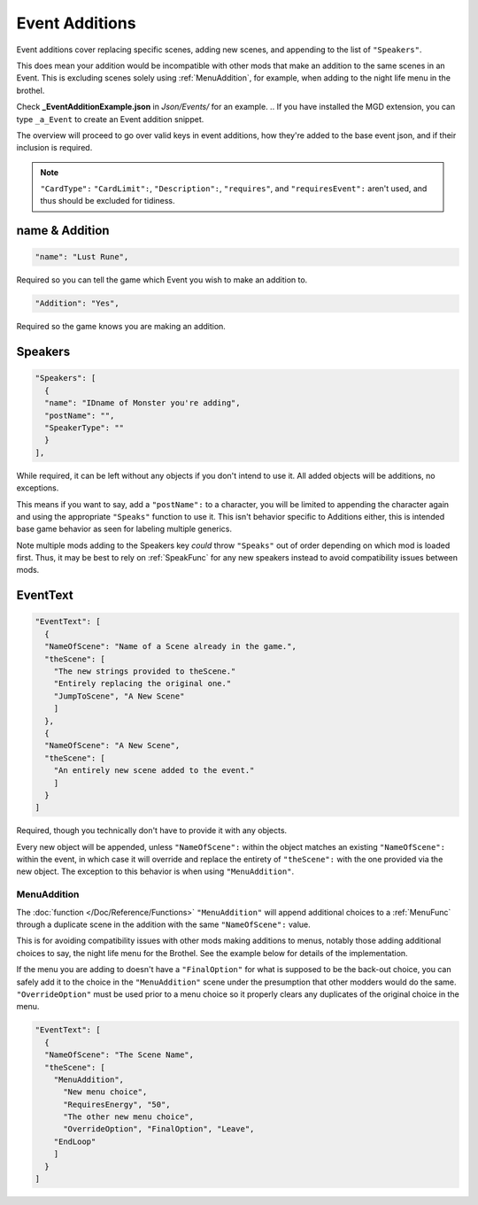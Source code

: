 .. _Event Additions:

**Event Additions**
====================

Event additions cover replacing specific scenes, adding new scenes, and appending to the list of ``"Speakers"``.

This does mean your addition would be incompatible with other mods that make an addition to the same scenes in an Event.
This is excluding scenes solely using :ref:`MenuAddition`, for example, when adding to the night life menu in the brothel.

Check **_EventAdditionExample.json** in *Json/Events/* for an example.
.. If you have installed the MGD extension, you can type ``_a_Event`` to create an Event addition snippet.

The overview will proceed to go over valid keys in event additions, how they're added to the base event json, and if their inclusion is required.

.. note::

  ``"CardType":`` ``"CardLimit":``, ``"Description":``, ``"requires"``, and ``"requiresEvent":`` aren't used, and thus should be excluded for tidiness.

**name & Addition**
--------------------

.. code-block:: javascript

  "name": "Lust Rune",

Required so you can tell the game which Event you wish to make an addition to.

.. code-block:: javascript

  "Addition": "Yes",

Required so the game knows you are making an addition.


**Speakers**
-------------

.. code-block:: javascript

  "Speakers": [
    {
    "name": "IDname of Monster you're adding",
    "postName": "",
    "SpeakerType": ""
    }
  ],

While required, it can be left without any objects if you don't intend to use it. All added objects will be additions, no exceptions.

This means if you want to say, add a ``"postName":`` to a character, you will be limited to appending the character again and using the appropriate
``"Speaks"`` function to use it. This isn't behavior specific to Additions either, this is intended base game behavior as seen for labeling multiple generics.

Note multiple mods adding to the Speakers key *could* throw ``"Speaks"`` out of order depending on which mod is loaded first.
Thus, it may be best to rely on :ref:`SpeakFunc` for any new speakers instead to avoid compatibility issues between mods.

**EventText**
--------------

.. code-block:: javascript

  "EventText": [
    {
    "NameOfScene": "Name of a Scene already in the game.",
    "theScene": [
      "The new strings provided to theScene."
      "Entirely replacing the original one."
      "JumpToScene", "A New Scene"
      ]
    },
    {
    "NameOfScene": "A New Scene",
    "theScene": [
      "An entirely new scene added to the event."
      ]
    }
  ]

Required, though you technically don't have to provide it with any objects.

Every new object will be appended, unless ``"NameOfScene":`` within the object matches an existing ``"NameOfScene":`` within the event, in which case
it will override and replace the entirety of ``"theScene":`` with the one provided via the new object.
The exception to this behavior is when using ``"MenuAddition"``.

.. _MenuAddition:

**MenuAddition**
"""""""""""""""""

The :doc:`function </Doc/Reference/Functions>`  ``"MenuAddition"`` will append additional choices to a :ref:`MenuFunc` through a duplicate scene in the addition with the same ``"NameOfScene":`` value.

This is for avoiding compatibility issues with other mods making additions to menus, notably those adding additional choices to say, the night life menu
for the Brothel. See the example below for details of the implementation.

If the menu you are adding to doesn't have a ``"FinalOption"`` for what is supposed to be the back-out choice,
you can safely add it to the choice in the ``"MenuAddition"`` scene under the presumption that other modders would do the same.
``"OverrideOption"`` must be used prior to a menu choice so it properly clears any duplicates of the original choice in the menu.

.. code-block:: javascript

  "EventText": [
    {
    "NameOfScene": "The Scene Name",
    "theScene": [
      "MenuAddition",
        "New menu choice",
        "RequiresEnergy", "50",
        "The other new menu choice",
        "OverrideOption", "FinalOption", "Leave",
      "EndLoop"
      ]
    }
  ]
